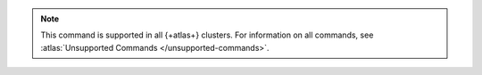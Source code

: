 .. note::

   This command is supported in all {+atlas+} clusters.
   For information on all commands, see 
   :atlas:`Unsupported Commands </unsupported-commands>`.
